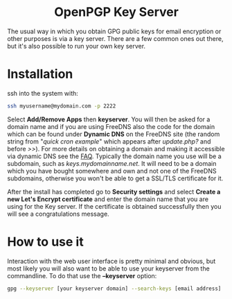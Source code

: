 #+TITLE:
#+AUTHOR: Bob Mottram
#+EMAIL: bob@freedombone.net
#+KEYWORDS: freedombone, keyserver
#+DESCRIPTION: How to use KEYSERVER
#+OPTIONS: ^:nil toc:nil
#+HTML_HEAD: <link rel="stylesheet" type="text/css" href="freedombone.css" />

#+BEGIN_CENTER
[[file:images/logo.png]]
#+END_CENTER

#+BEGIN_EXPORT html
<center>
<h1>OpenPGP Key Server</h1>
</center>
#+END_EXPORT

#+BEGIN_CENTER
[[file:images/keyserver.jpg]]
#+END_CENTER

The usual way in which you obtain GPG public keys for email encryption or other purposes is via a key server. There are a few common ones out there, but it's also possible to run your own key server.

* Installation

ssh into the system with:

#+BEGIN_SRC bash
ssh myusername@mydomain.com -p 2222
#+END_SRC

Select *Add/Remove Apps* then *keyserver*. You will then be asked for a domain name and if you are using FreeDNS also the code for the domain which can be found under *Dynamic DNS* on the FreeDNS site (the random string from "/quick cron example/" which appears after /update.php?/ and before />>/). For more details on obtaining a domain and making it accessible via dynamic DNS see the [[./faq.html][FAQ]]. Typically the domain name you use will be a subdomain, such as /keys.mydomainname.net/. It will need to be a domain which you have bought somewhere and own and not one of the FreeDNS subdomains, otherwise you won't be able to get a SSL/TLS certificate for it.

After the install has completed go to *Security settings* and select *Create a new Let's Encrypt certificate* and enter the domain name that you are using for the Key server. If the certificate is obtained successfully then you will see a congratulations message.

* How to use it
Interaction with the web user interface is pretty minimal and obvious, but most likely you will also want to be able to use your keyserver from the commandline. To do that use the *--keyserver* option:

#+begin_src bash
gpg --keyserver [your keyserver domain] --search-keys [email address]
#+end_src
